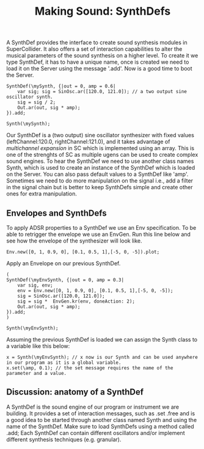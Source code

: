 #+TITLE: Making Sound: SynthDefs
A SynthDef provides the interface to create sound synthesis modules in
SuperCollider. It also offers a set of interaction capabilities to alter the
musical parameters of the sound synthesis on a higher level. To create it we
type SynthDef, it has to have a unique name, once is created we need to load it
on the Server using the message '.add'. Now is a good time to boot the Server.



#+BEGIN_SRC sclang
SynthDef(\mySynth, {|out = 0, amp = 0.6|
	var sig; sig = SinOsc.ar([120.0, 121.0]); // a two output sine oscillator synth.
	sig = sig / 2;
	Out.ar(out, sig * amp);
}).add;

Synth(\mySynth);
#+END_SRC


Our SynthDef is a (two output) sine oscillator synthesizer with fixed values
(leftChannel:120.0, rightChannel:121.0), and it takes advantage of /multichannel
expansion/ in SC which is implemented using an array. This is one of the
strenghts of SC as multiple ugens can be used to create complex sound engines.
To hear the SynthDef we need to use another class names Synth, which is used to
create an instance of the SynthDef which is loaded on the Server. You can also
pass default values to a SynthDef like 'amp'. Sometimes we need to do more
manipulation on the signal i.e., add a filter in the signal chain but is better
to keep SynthDefs simple  and create other ones for extra manipulation.

** Envelopes and SynthDefs
To apply ADSR properties to a SynthDef we use an Env specification. To be able
to retrigger the envelope we use an EnvGen. Run this line below and
see how the envelope of the synthesizer will look like.
#+BEGIN_SRC sclang
Env.new([0, 1, 0.9, 0], [0.1, 0.5, 1],[-5, 0, -5]).plot;
#+END_SRC
Apply an Envelope on our previous SynthDef.
#+BEGIN_SRC sclang
(
SynthDef(\myEnvSynth, {|out = 0, amp = 0.3|
	var sig, env;
	env = Env.new([0, 1, 0.9, 0], [0.1, 0.5, 1],[-5, 0, -5]);
	sig = SinOsc.ar([120.0, 121.0]);
	sig = sig *  EnvGen.kr(env, doneAction: 2);
	Out.ar(out, sig * amp);
}).add;
)

Synth(\myEnvSynth);
#+END_SRC

Assuming the previous SynthDef is loaded we can assign the Synth class to a variable like this below:

#+BEGIN_SRC sclang
x = Synth(\myEnvSynth); // x now is our Synth and can be used anywhere in our program as it is a global variable.
x.set(\amp, 0.1); // the set message requires the name of the parameter and a value.
#+END_SRC

** Discussion: anatomy of a SynthDef
A SynthDef is the sound engine of our program or instrument we are building. It
provides a set of interaction messages, such as .set .free and is a good idea to
be started through another class named Synth and using the name of the SynthDef.
Make sure to load SynthDefs using a method called .add; Each SynthDef can
contain different oscillators and/or implement different synthesis techniques
(e.g. granular).
